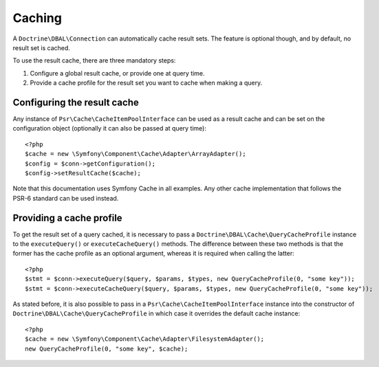 Caching
=======

A ``Doctrine\DBAL\Connection`` can automatically cache result sets. The
feature is optional though, and by default, no result set is cached.

To use the result cache, there are three mandatory steps:

1. Configure a global result cache, or provide one at query time.
2. Provide a cache profile for the result set you want to cache when
   making a query.

Configuring the result cache
----------------------------

Any instance of ``Psr\Cache\CacheItemPoolInterface`` can be used as a result
cache and can be set on the configuration object (optionally it can also
be passed at query time):

::

    <?php
    $cache = new \Symfony\Component\Cache\Adapter\ArrayAdapter();
    $config = $conn->getConfiguration();
    $config->setResultCache($cache);

Note that this documentation uses Symfony Cache in all examples. Any other cache implementation
that follows the PSR-6 standard can be used instead.

Providing a cache profile
-------------------------

To get the result set of a query cached, it is necessary to pass a
``Doctrine\DBAL\Cache\QueryCacheProfile`` instance to the
``executeQuery()`` or ``executeCacheQuery()`` methods. The difference
between these two methods is that the former has the cache profile as an
optional argument, whereas it is required when calling the latter:

::

    <?php
    $stmt = $conn->executeQuery($query, $params, $types, new QueryCacheProfile(0, "some key"));
    $stmt = $conn->executeCacheQuery($query, $params, $types, new QueryCacheProfile(0, "some key"));

As stated before, it is also possible to pass in a
``Psr\Cache\CacheItemPoolInterface`` instance into the constructor of
``Doctrine\DBAL\Cache\QueryCacheProfile`` in which case it overrides the
default cache instance:

::

    <?php
    $cache = new \Symfony\Component\Cache\Adapter\FilesystemAdapter();
    new QueryCacheProfile(0, "some key", $cache);
